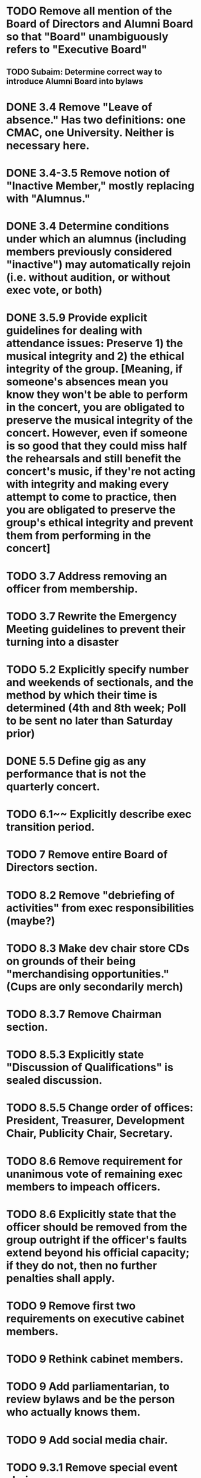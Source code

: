 * TODO Remove all mention of the Board of Directors and Alumni Board so that "Board" unambiguously refers to "Executive Board"
** TODO Subaim: Determine correct way to introduce Alumni Board into bylaws
* DONE 3.4 Remove "Leave of absence." Has two definitions: one CMAC, one University. Neither is necessary here.
  CLOSED: [2018-04-11 Wed 12:42]
* DONE 3.4-3.5 Remove notion of "Inactive Member," mostly replacing with "Alumnus."
  CLOSED: [2018-04-11 Wed 12:42]
* DONE 3.4 Determine conditions under which an alumnus (including members previously considered "inactive") may automatically rejoin (i.e. without audition, or without exec vote, or both)
  CLOSED: [2018-04-11 Wed 12:42]
* DONE 3.5.9 Provide explicit guidelines for dealing with attendance issues: Preserve 1) the musical integrity and 2) the ethical integrity of the group. [Meaning, if someone's absences mean you know they won't be able to perform in the concert, you are obligated to preserve the musical integrity of the concert. However, even if someone is so good that they could miss half the rehearsals and still benefit the concert's music, if they're not acting with integrity and making every attempt to come to practice, then you are obligated to preserve the group's ethical integrity and prevent them from performing in the concert]
  CLOSED: [2018-04-11 Wed 12:50]
* TODO 3.7 Address removing an officer from membership.
* TODO 3.7 Rewrite the Emergency Meeting guidelines to prevent their turning into a disaster
* TODO 5.2 Explicitly specify number and weekends of sectionals, and the method by which their time is determined (4th and 8th week; Poll to be sent no later than Saturday prior)
* DONE 5.5 Define gig as any performance that is not the quarterly concert.
  CLOSED: [2018-04-11 Wed 13:02]
* TODO 6.1~~ Explicitly describe exec transition period.
* TODO 7 Remove entire Board of Directors section.
* TODO 8.2 Remove "debriefing of activities" from exec responsibilities (maybe?)
* TODO 8.3 Make dev chair store CDs on grounds of their being "merchandising opportunities." (Cups are only secondarily merch)
* TODO 8.3.7 Remove Chairman section.
* TODO 8.5.3 Explicitly state "Discussion of Qualifications" is sealed discussion.
* TODO 8.5.5 Change order of offices: President, Treasurer, Development Chair, Publicity Chair, Secretary.
* TODO 8.6 Remove requirement for unanimous vote of remaining exec members to impeach officers.
* TODO 8.6 Explicitly state that the officer should be removed from the group outright if the officer's faults extend beyond his official capacity; if they do not, then no further penalties shall apply.
* TODO 9 Remove first two requirements on executive cabinet members.
* TODO 9 Rethink cabinet members.
* TODO 9 Add parliamentarian, to review bylaws and be the person who actually knows them.
* TODO 9 Add social media chair.
* TODO 9.3.1 Remove special event chair.
* TODO 9.3 Remove announcement of cabinet members.
* TODO 10.3 Move certain duties of section leaders to duties of music chair.
* TODO 11 State explicitly that the conductor shall not be a student.
* TODO 12 Use Blueprint rather than various accounts.
* TODO 12 Explicitly state dues?
* TODO 12.5 Aha, 12.5 is where I get the rationale for giving dev chair the CDs.
* TODO 12.6 Fundraising needs to be entirely revamped in light of University guidelines.
* TODO 12.7 Rewrite alumni accounts in light of alumni board and possible pending endowment.
14 Ratification is in terms of quorum.* TODO
